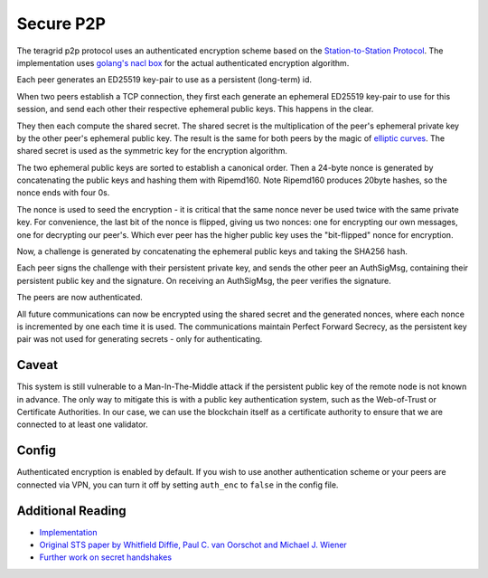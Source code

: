 Secure P2P
==========

The teragrid p2p protocol uses an authenticated encryption scheme
based on the `Station-to-Station
Protocol <https://en.wikipedia.org/wiki/Station-to-Station_protocol>`__.
The implementation uses
`golang's <https://godoc.org/golang.org/x/crypto/nacl/box>`__ `nacl
box <http://nacl.cr.yp.to/box.html>`__ for the actual authenticated
encryption algorithm.

Each peer generates an ED25519 key-pair to use as a persistent
(long-term) id.

When two peers establish a TCP connection, they first each generate an
ephemeral ED25519 key-pair to use for this session, and send each other
their respective ephemeral public keys. This happens in the clear.

They then each compute the shared secret. The shared secret is the
multiplication of the peer's ephemeral private key by the other peer's
ephemeral public key. The result is the same for both peers by the magic
of `elliptic
curves <https://en.wikipedia.org/wiki/Elliptic_curve_cryptography>`__.
The shared secret is used as the symmetric key for the encryption
algorithm.

The two ephemeral public keys are sorted to establish a canonical order.
Then a 24-byte nonce is generated by concatenating the public keys and
hashing them with Ripemd160. Note Ripemd160 produces 20byte hashes, so
the nonce ends with four 0s.

The nonce is used to seed the encryption - it is critical that the same
nonce never be used twice with the same private key. For convenience,
the last bit of the nonce is flipped, giving us two nonces: one for
encrypting our own messages, one for decrypting our peer's. Which ever
peer has the higher public key uses the "bit-flipped" nonce for
encryption.

Now, a challenge is generated by concatenating the ephemeral public keys
and taking the SHA256 hash.

Each peer signs the challenge with their persistent private key, and
sends the other peer an AuthSigMsg, containing their persistent public
key and the signature. On receiving an AuthSigMsg, the peer verifies the
signature.

The peers are now authenticated.

All future communications can now be encrypted using the shared secret
and the generated nonces, where each nonce is incremented by one each
time it is used. The communications maintain Perfect Forward Secrecy, as
the persistent key pair was not used for generating secrets - only for
authenticating.

Caveat
------

This system is still vulnerable to a Man-In-The-Middle attack if the
persistent public key of the remote node is not known in advance. The
only way to mitigate this is with a public key authentication system,
such as the Web-of-Trust or Certificate Authorities. In our case, we can
use the blockchain itself as a certificate authority to ensure that we
are connected to at least one validator.

Config
------

Authenticated encryption is enabled by default. If you wish to use another
authentication scheme or your peers are connected via VPN, you can turn it off
by setting ``auth_enc`` to ``false`` in the config file.

Additional Reading
------------------

-  `Implementation <https://github.com/teragrid/go-p2p/blob/master/secret_connection.go#L49>`__
-  `Original STS paper by Whitfield Diffie, Paul C. van Oorschot and
   Michael J.
   Wiener <http://citeseerx.ist.psu.edu/viewdoc/download?doi=10.1.1.216.6107&rep=rep1&type=pdf>`__
-  `Further work on secret
   handshakes <https://dominictarr.github.io/secret-handshake-paper/shs.pdf>`__
